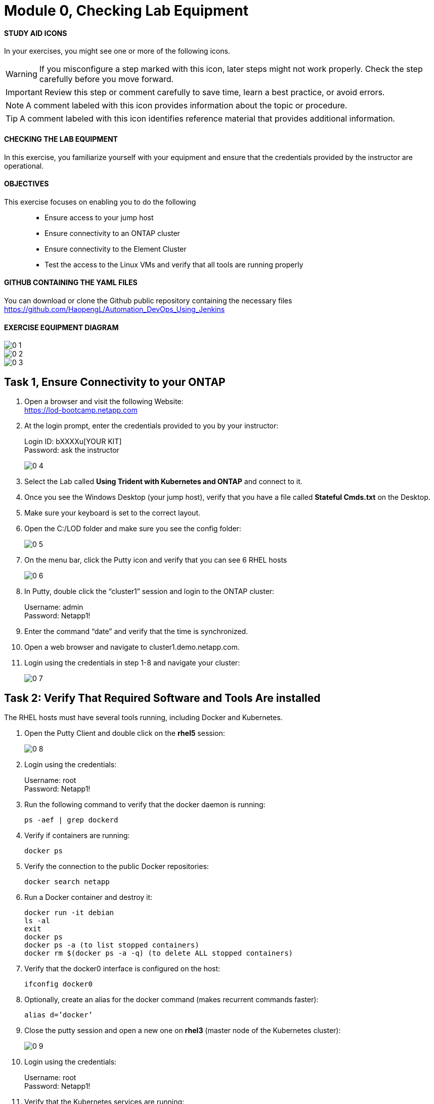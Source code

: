 = Module 0, Checking Lab Equipment
:hardbreaks:
:nofooter:
:icons: font
:linkattrs:
:imagesdir: ./media/
:keywords: DevOps, Jenkins, Automation, CI, CD

ifdef::env-github[]
:tip-caption: :bulb:
:note-caption: :information_source:
:important-caption: :heavy_exclamation_mark:
:caution-caption: :fire:
:warning-caption: :warning:
endif::[]



#### STUDY AID ICONS
In your exercises, you might see one or more of the following icons.

WARNING: If you misconfigure a step marked with this icon, later steps might not work properly. Check the step carefully before you move forward.

IMPORTANT: Review this step or comment carefully to save time, learn a best practice, or avoid errors.

//CAUTION: Caution level message

NOTE: A comment labeled with this icon provides information about the topic or procedure.

TIP: A comment labeled with this icon identifies reference material that provides additional information.


#### CHECKING THE LAB EQUIPMENT
In this exercise, you familiarize yourself with your equipment and ensure that the credentials provided by the instructor are operational.

#### OBJECTIVES
This exercise focuses on enabling you to do the following::
*	 Ensure access to your jump host
*  Ensure connectivity to an ONTAP cluster
*	 Ensure connectivity to the Element Cluster
*	 Test the access to the Linux VMs and verify that all tools are running properly


#### GITHUB CONTAINING THE YAML FILES
You can download or clone the Github public repository containing the necessary files
https://github.com/HaopengL/Automation_DevOps_Using_Jenkins

#### EXERCISE EQUIPMENT DIAGRAM
image::0_1.png[]

image::0_2.png[]

image::0_3.png[]

## Task 1, Ensure Connectivity to your ONTAP
1. Open a browser and visit the following Website:
https://lod-bootcamp.netapp.com

2. At the login prompt, enter the credentials provided to you by your instructor:
+
Login ID: bXXXXu[YOUR KIT]
Password: ask the instructor
+
image::0_4.png[]

3. Select the Lab called *Using Trident with Kubernetes and ONTAP* and connect to it.

4. Once you see the Windows Desktop (your jump host), verify that you have a file called *Stateful Cmds.txt* on the Desktop.

5. Make sure your keyboard is set to the correct layout.

6. Open the C:/LOD folder and make sure you see the config folder:
+
image::0_5.png[]

7. On the menu bar, click the Putty icon and verify that you can see 6 RHEL hosts
+
image::0_6.png[]

8. In Putty, double click the “cluster1” session and login to the ONTAP cluster:
+
Username: admin
Password: Netapp1!

9. Enter the command “date” and verify that the time is synchronized.

10. Open a web browser and navigate to cluster1.demo.netapp.com.

11. Login using the credentials in step 1-8 and navigate your cluster:
+
image::0_7.png[]


## Task 2: Verify That Required Software and Tools Are installed

The RHEL hosts must have several tools running, including Docker and Kubernetes.

1. Open the Putty Client and double click on the *rhel5* session:
+
image::0_8.png[]

2. Login using the credentials:
+
Username: root
Password: Netapp1!

3. Run the following command to verify that the docker daemon is running:
+
----
ps -aef | grep dockerd
----

4. Verify if containers are running:
+
----
docker ps
----

5. Verify the connection to the public Docker repositories:
+
----
docker search netapp
----

6. Run a Docker container and destroy it:
+
----
docker run -it debian
ls -al
exit
docker ps
docker ps -a (to list stopped containers)
docker rm $(docker ps -a -q) (to delete ALL stopped containers)
----

7. Verify that the docker0 interface is configured on the host:
+
----
ifconfig docker0
----

8. Optionally, create an alias for the docker command (makes recurrent commands faster):
+
----
alias d=’docker’
----

9. Close the putty session and open a new one on *rhel3* (master node of the Kubernetes cluster):
+
image::0_9.png[]

10. Login using the credentials:
+
Username: root
Password: Netapp1!

11. Verify that the Kubernetes services are running:
+
----
ps -aux | grep kubernetes
----

12. Optionally, create an alias for the most utilized Kubernetes command:
+
----
alias k=’kubectl’
----
NOTE: If you use the alias, you can replace all the upcoming “kubectl” commands with “k”.

13. Verify the version of Kubernetes:
+
----
k version
----

14. Verify the node type you connected to:
+
----
k cluster-info
----

15. Verify that the Kubernetes cluster is showing you the 3 nodes:
+
----
k get nodes
----
+
Use the -o option to change the output (this option can be used in many commands):
+
----
k get nodes -o wide
k get nodes -o json
----

16. Label the worker nodes (with the role set to “none”) with a recognizable tag:
+
----
k label node rhel1 node-role.kubernetes.io/worker=
k label node rhel2 node-role.kubernetes.io/worker=
----

17. Verify that the Kubernetes nodes are showing the right labels:
+
----
k get nodes
----

18. Open the Kubernetes Configuration Files:
+
----
cat $HOME/.kube/config
----

19. View the Kubernetes Configuration:
+
----
k config view
----

20. Navigate to the root user’s directory:
+
----
cd /root
----

21. Clone the contents of the *Automation DevOps Using Jenkins* git repository and browse the new folder:
+
----
git clone https://github.com/HaopengL/Automation_DevOps_Using_Jenkins
cd Automation_DevOps_Using_Jenkins
ls -al
----
